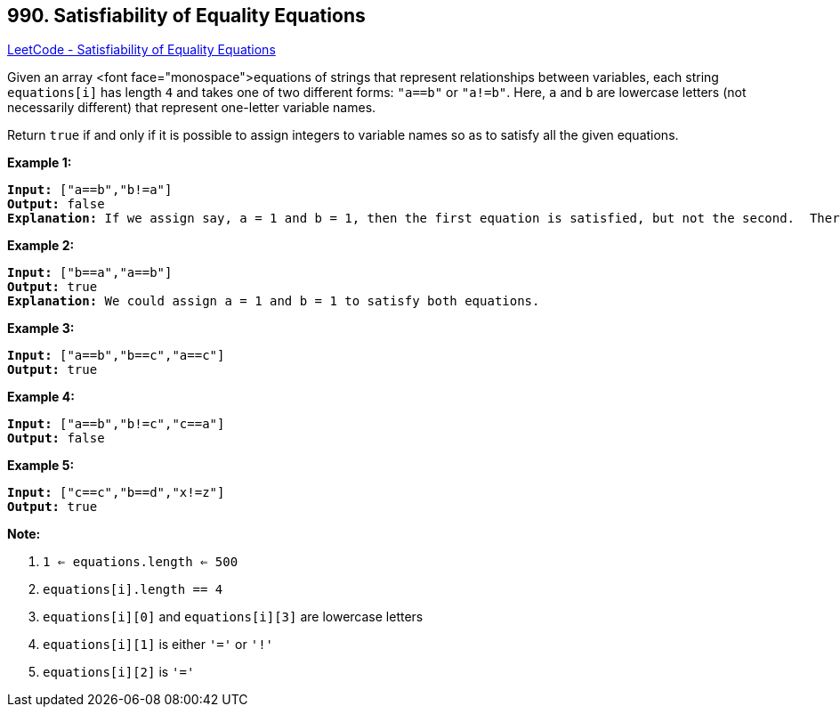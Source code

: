 == 990. Satisfiability of Equality Equations

https://leetcode.com/problems/satisfiability-of-equality-equations/[LeetCode - Satisfiability of Equality Equations]

Given an array <font face="monospace">equations of strings that represent relationships between variables, each string `equations[i]` has length `4` and takes one of two different forms: `"a==b"` or `"a!=b"`.  Here, `a` and `b` are lowercase letters (not necessarily different) that represent one-letter variable names.

Return `true` if and only if it is possible to assign integers to variable names so as to satisfy all the given equations.

 





*Example 1:*

[subs="verbatim,quotes,macros"]
----
*Input:* ["a==b","b!=a"]
*Output:* false
*Explanation:* If we assign say, a = 1 and b = 1, then the first equation is satisfied, but not the second.  There is no way to assign the variables to satisfy both equations.
----


*Example 2:*

[subs="verbatim,quotes,macros"]
----
*Input:* ["b==a","a==b"]
*Output:* true
*Explanation:* We could assign a = 1 and b = 1 to satisfy both equations.
----


*Example 3:*

[subs="verbatim,quotes,macros"]
----
*Input:* ["a==b","b==c","a==c"]
*Output:* true
----


*Example 4:*

[subs="verbatim,quotes,macros"]
----
*Input:* ["a==b","b!=c","c==a"]
*Output:* false
----


*Example 5:*

[subs="verbatim,quotes,macros"]
----
*Input:* ["c==c","b==d","x!=z"]
*Output:* true
----

 

*Note:*


. `1 <= equations.length <= 500`
. `equations[i].length == 4`
. `equations[i][0]` and `equations[i][3]` are lowercase letters
. `equations[i][1]` is either `'='` or `'!'`
. `equations[i][2]` is `'='`







